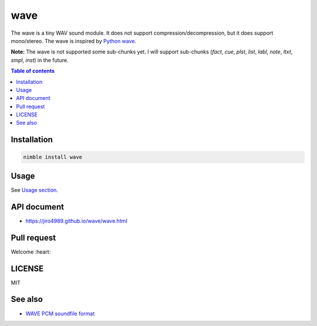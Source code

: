 ====
wave
====

|nimble-version| |nimble-install| |nimble-docs| |gh-actions|

The wave is a tiny WAV sound module.
It does not support compression/decompression, but it does support mono/stereo.
The wave is inspired by `Python wave <https://docs.python.org/3/library/wave.html>`_.

**Note:**
The wave is not supported some sub-chunks yet.
I will support sub-chunks (`fact`, `cue`, `plst`, `list`, `labl`, `note`, `ltxt`, `smpl`, `inst`) in the future.

.. contents:: Table of contents
   :depth: 3

Installation
============

.. code-block:: Bash

   nimble install wave

Usage
=====

See `Usage section <https://jiro4989.github.io/wave/wave.html>`_.

API document
============

* https://jiro4989.github.io/wave/wave.html

Pull request
============

Welcome :heart:

LICENSE
=======

MIT

See also
========

* `WAVE PCM soundfile format <http://soundfile.sapp.org/doc/WaveFormat/>`_

.. |gh-actions| image:: https://github.com/jiro4989/wave/workflows/build/badge.svg
   :target: https://github.com/jiro4989/wave/actions
.. |nimble-version| image:: https://nimble.directory/ci/badges/wave/version.svg
   :target: https://nimble.directory/ci/badges/wave/nimdevel/output.html
.. |nimble-install| image:: https://nimble.directory/ci/badges/wave/nimdevel/status.svg
   :target: https://nimble.directory/ci/badges/wave/nimdevel/output.html
.. |nimble-docs| image:: https://nimble.directory/ci/badges/wave/nimdevel/docstatus.svg
   :target: https://nimble.directory/ci/badges/wave/nimdevel/doc_build_output.html
